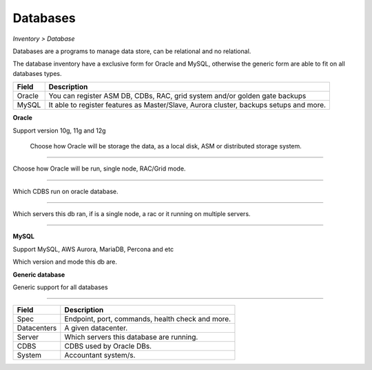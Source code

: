 Databases
---------
`Inventory > Database`

Databases are a programs to manage data store, can be relational and no relational.

The database inventory have a exclusive form for Oracle and MySQL, otherwise the generic form are able to fit on all databases types.

============ ======================================================================================================================================================================================================== 
Field        Description 
============ ======================================================================================================================================================================================================== 
Oracle       You can register ASM DB, CDBs, RAC, grid system and/or golden gate backups
MySQL        It able to register features as Master/Slave, Aurora cluster, backups setups and more.
============ ======================================================================================================================================================================================================== 

**Oracle**

Support version 10g, 11g and 12g

.. figure:: ../../../_static/screen/db_oracle_types.png

    Choose how Oracle will be storage the data, as a local disk, ASM or distributed storage system.

------------

.. image:: ../../../_static/screen/db_oracle_cluster.png
   :alt: Maestro Server - Database Oracle Cluster


Choose how Oracle will be run, single node, RAC/Grid mode.

------------

.. image:: ../../../_static/screen/db_oracle_cbds.png
   :alt: Maestro Server - Database Oracle CDBS

Which CDBS run on oracle database. 

------------

.. figure:: ../../../_static/screen/db_oracle_server.png

Which servers this db ran, if is a single node, a rac or it running on multiple servers.

-----

**MySQL**

Support MySQL, AWS Aurora, MariaDB, Percona and etc

.. image:: ../../../_static/screen/db_mysql_type.png
   :alt: Maestro Server - Database MYSQL

Which version and mode this db are.


**Generic database**

Generic support for all databases

.. figure:: ../../../_static/screen/db_other_type.png
   :alt: Maestro Server - Database NoSQL

------------

============ ======================================================================================================================================================================================================== 
Field        Description 
============ ======================================================================================================================================================================================================== 
Spec         Endpoint, port, commands, health check and more.
Datacenters  A given datacenter.
Server       Which servers this database are running.
CDBS         CDBS used by Oracle DBs.
System       Accountant system/s.
============ ======================================================================================================================================================================================================== 